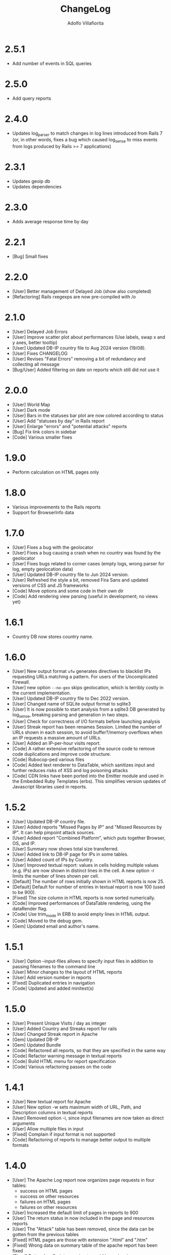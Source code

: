 #+TITLE: ChangeLog
#+AUTHOR: Adolfo Villafiorita
#+STARTUP: showall

* 2.5.1

- Add number of events in SQL queries  

* 2.5.0

- Add query reports  

* 2.4.0

- Updates log_parser to match changes in log lines introduced from Rails 7
  (or, in other words, fixes a bug which caused log_sense to miss events
  from logs produced by Rails >= 7 applications)
  
* 2.3.1

- Updates geoip db
- Updates dependencies    

* 2.3.0

- Adds average response time by day

* 2.2.1

- [Bug] Small fixes  

* 2.2.0

- [User] Better management of Delayed Job (show also completed)
- [Refactoring] Rails rxegexps are now pre-compiled with /o
  
* 2.1.0

- [User] Delayed Job Errors
- [User] Improve scatter plot about performances (Use labels, swap x and y axes,
  better tooltip)
- [User] Updated DB-IP country file to Aug 2024 version (19/08).
- [User] Fixes CHANGELOG
- [User] Revises "Fatal Errors" removing a bit of redundancy and collecting all
  message
- [Bug/User] Added filtering on date on reports which still did not use it

* 2.0.0

- [User] World Map
- [User] Dark mode
- [User] Bars in the statuses bar plot are now colored according to status
- [User] Add "statuses by day" in Rails report
- [User] Enlarge "errors" and "potential attacks" reports
- [Bug] Fix link colors in sidebar
- [Code] Various smaller fixes

* 1.9.0

- Perform calculation on HTML pages only

* 1.8.0

- Various improvements to the Rails reports
- Support for BrowserInfo data

* 1.7.0

- [User] Fixes a bug with the geolocator
- [User] Fixes a bug causing a crash when no country was found by the geolocator
- [User] Fixes bugs related to corner cases (empty logs, wrong parser for log,
  empty geolocation data)
- [User] Updated DB-IP country file to Jun 2024 version.
- [User] Refreshed the style a bit, removed Fira Sans and updated versions of
  CSS and JS frameworks
- [Code] Move options and some code in their own dir
- [Code] Add rendering view parsing (useful in development; no views yet)

* 1.6.1

- Country DB now stores country name.

* 1.6.0

- [User] New output format =ufw= generates directives to blacklist IPs
  requesting URLs matching a pattern. For users of the Uncomplicated
  Firewall.
- [User] new option =--no-geo= skips geolocation, which is terribly
  costly in the current implementation.
- [User] Updated DB-IP country file to Dec 2022 version.
- [User] Changed name of SQLite output format to sqlite3
- [User] It is now possible to start analysis from a sqlite3 DB
  generated by log_sense, breaking parsing and generation in two
  steps.
- [User] Check for correctness of I/O formats before launching
  analysis
- [User] Streak report has been renames Session.  Limited the number
  of URLs shown in each session, to avoid buffer?/memory overflows
  when an IP requests a massive amount of URLs.
- [User] Added an IP-per-hour visits report.
- [Code] A rather extensive refactoring of the source code to 
  remove code duplications and improve code structure. 
- [Code] Rubocop-ped various files
- [Code] Added text renderer to DataTable, which sanitizes input and
  further reduces risks of XSS and log poisoning attacks
- [Code] CDN links have been ported into the Emitter module and used
  in the Embedded Ruby Templates (erbs).  This simplifies version
  updates of Javascript libraries used in reports.

* 1.5.2

- [User] Updated DB-IP country file.
- [User] Added reports "Missed Pages by IP" and "Missed Resources by
  IP".  It can help pinpoint attack sources.
- [User] Added report "Combined Platform", which puts together
  Browser, OS, and IP.
- [User] Summary now shows total size transferred.
- [User] Added link to DB-IP page for IPs in some tables.
- [User] Added count of IPs by Country.
- [User] Improved textual report: values in cells holding multiple
  values (e.g. IPs) are now shown in distinct lines in the cell. A new
  option -r limits the number of lines shown per cell.
- [Default] The number of rows initially shown in HTML reports is now 25.
- [Default] Default for number of entries in textual report is now
  100 (used to be 900).
- [Fixed] The size column in HTML reports is now sorted numerically.
- [Code] Improved performances of DataTable rendering, using the
  dataRender flag.
- [Code] Use trim_mode in ERB to avoid empty lines in HTML output.
- [Code] Moved to the debug gem.
- [Gem] Updated email and author's name.

* 1.5.1

- [User] Option --input-files allows to specify input files
  in addition to passing filenames to the command line
- [User] Minor changes to the layout of HTML reports
- [User] Add version number in reports
- [Fixed] Duplicated entries in navigation
- [Code] Updated and added minitest(s)

* 1.5.0

- [User] Present Unique Visits / day as integer
- [User] Added Country and Streaks report for rails
- [User] Changed Streak report in Apache
- [Gem] Updated DB-IP
- [Gem] Updated Bundle  
- [Code] Refactored all reports, so that they are specified
  in the same way  
- [Code] Refactor warning message in textual reports
- [Code] Build HTML menu for report specification
- [Code] Various refactoring passes on the code

* 1.4.1

- [User] New textual report for Apache
- [User] New option -w sets maximum width of URL, Path, and
  Description columns in textual reports
- [User] Removed option -i, since input filenames are now taken
  as direct arguments
- [User] Allow multiple files in input
- [Fixed] Complain if input format is not supported
- [Code] Refactoring of reports to manage better output to
  multiple formats  

* 1.4.0

- [User] The Apache Log report now organizes page requests in four
  tables:
  - success on HTML pages
  - success on other resources
  - failures on HTML pages
  - failures on other resources
- [User] Increased the default limit of pages in reports to 900
- [User] The return status in now included in the page and resources
  reports
- [User] The "Attack" table has been removed, since the data can be
  gotten from the previous tables
- [Fixed] HTML pages are those with extension ".html" and ".htm"
- [Fixed] Wrong data on summary table of the apache report has
  been fixed
- [Fixed] Better JavaScript escaping to avoid log poisoning
- [Fixed] Strengthened the Apache log parser

* 1.3.3 and 1.3.4

- [Gem] Moved repository to Github and fixes to gemspec

* 1.3.2

- [Code] HTML reports now generate JSON data which is shared between
  DataTable and Vega Light: this should reduce page size and loading
  time of HTML reports
- [Doc] Added screenshot and fixed some text
- [Doc] Fixes requirements on Ruby version

* 1.3.1

- [Code] Strengthened parsing of Apache Logs (added WebDav and other methods)

* 1.3.0

- [Code] Removed dependency from =apache_log-parser= and implemented our own
  parser for the combined format.
  
